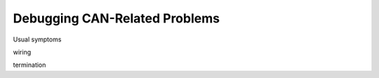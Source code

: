 Debugging CAN-Related Problems
==============================

Usual symptoms

wiring

termination



